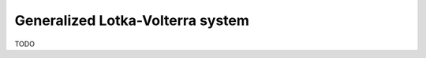 Generalized Lotka-Volterra system
=========================================================================
TODO
